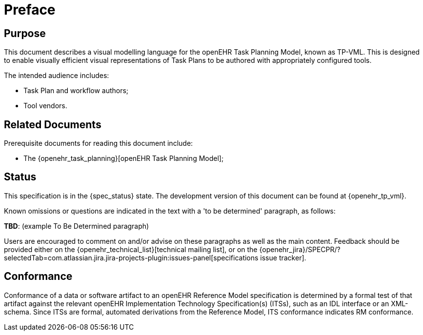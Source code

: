 = Preface

== Purpose

This document describes a visual modelling language for the openEHR Task Planning Model, known as TP-VML. This is designed to enable visually efficient visual representations of Task Plans to be authored with appropriately configured tools.

The intended audience includes:

* Task Plan and workflow authors;
* Tool vendors.

== Related Documents

Prerequisite documents for reading this document include:

* The {openehr_task_planning}[openEHR Task Planning Model];

== Status

This specification is in the {spec_status} state. The development version of this document can be found at {openehr_tp_vml}.

Known omissions or questions are indicated in the text with a 'to be determined' paragraph, as follows:
[.tbd]
*TBD*: (example To Be Determined paragraph)

Users are encouraged to comment on and/or advise on these paragraphs as well as the main content.  Feedback should be provided either on the {openehr_technical_list}[technical mailing list], or on the {openehr_jira}/SPECPR/?selectedTab=com.atlassian.jira.jira-projects-plugin:issues-panel[specifications issue tracker].

== Conformance

Conformance of a data or software artifact to an openEHR Reference Model specification is determined by a formal test of that artifact against the relevant openEHR Implementation Technology Specification(s) (ITSs), such as an IDL interface or an XML-schema. Since ITSs are formal, automated derivations from the Reference Model, ITS conformance indicates RM conformance.

